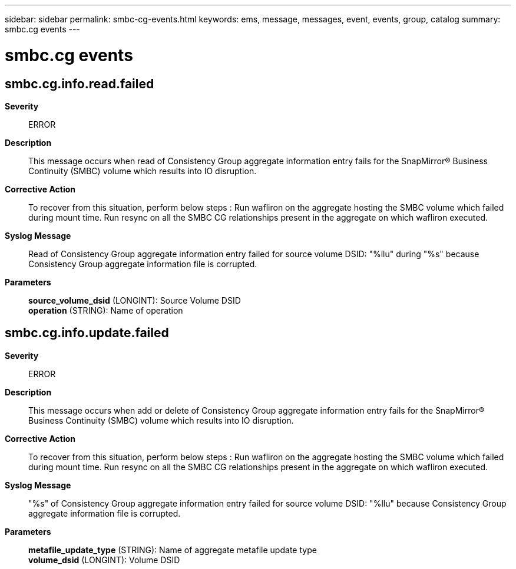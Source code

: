 ---
sidebar: sidebar
permalink: smbc-cg-events.html
keywords: ems, message, messages, event, events, group, catalog
summary: smbc.cg events
---

= smbc.cg events
:toclevels: 1
:hardbreaks:
:nofooter:
:icons: font
:linkattrs:
:imagesdir: ./media/

== smbc.cg.info.read.failed
*Severity*::
ERROR
*Description*::
This message occurs when read of Consistency Group aggregate information entry fails for the SnapMirror(R) Business Continuity (SMBC) volume which results into IO disruption.
*Corrective Action*::
To recover from this situation, perform below steps : Run wafliron on the aggregate hosting the SMBC volume which failed during mount time. Run resync on all the SMBC CG relationships present in the aggregate on which wafliron executed.
*Syslog Message*::
Read of Consistency Group aggregate information entry failed for source volume DSID: "%llu" during "%s" because Consistency Group aggregate information file is corrupted.
*Parameters*::
*source_volume_dsid* (LONGINT): Source Volume DSID
*operation* (STRING): Name of operation

== smbc.cg.info.update.failed
*Severity*::
ERROR
*Description*::
This message occurs when add or delete of Consistency Group aggregate information entry fails for the SnapMirror(R) Business Continuity (SMBC) volume which results into IO disruption.
*Corrective Action*::
To recover from this situation, perform below steps : Run wafliron on the aggregate hosting the SMBC volume which failed during mount time. Run resync on all the SMBC CG relationships present in the aggregate on which wafliron executed.
*Syslog Message*::
"%s" of Consistency Group aggregate information entry failed for source volume DSID: "%llu" because Consistency Group aggregate information file is corrupted.
*Parameters*::
*metafile_update_type* (STRING): Name of aggregate metafile update type
*volume_dsid* (LONGINT): Volume DSID
